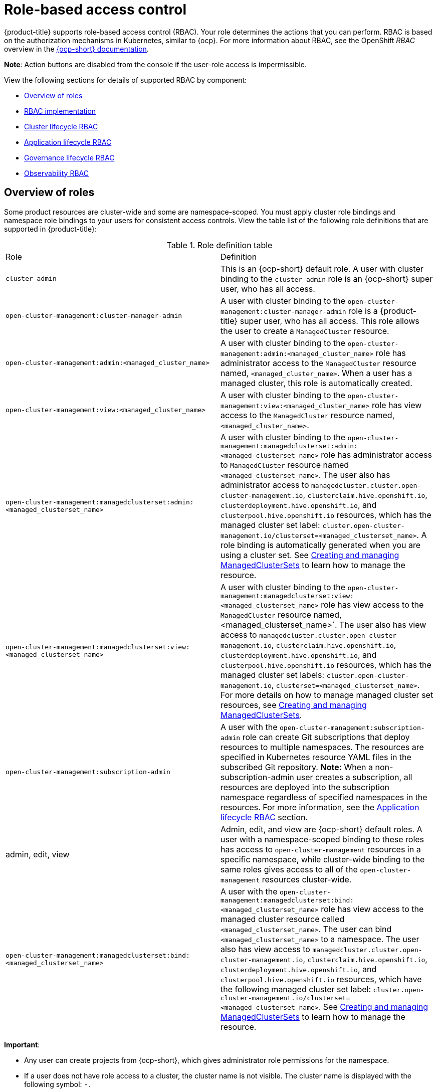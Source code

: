 [#role-based-access-control]
= Role-based access control

{product-title} supports role-based access control (RBAC). Your role determines the actions that you can perform. RBAC is based on the authorization mechanisms in Kubernetes, similar to {ocp}. For more information about RBAC, see the OpenShift _RBAC_ overview in the https://docs.openshift.com/container-platform/4.12/authentication/using-rbac.html[{ocp-short} documentation].

*Note*: Action buttons are disabled from the console if the user-role access is impermissible.

View the following sections for details of supported RBAC by component:

* <<overview-of-roles,Overview of roles>>
* <<rbac-implementation,RBAC implementation>>
* <<cluster-lifecycle-RBAC,Cluster lifecycle RBAC>>
* <<application-lifecycle-RBAC,Application lifecycle RBAC>>
* <<governance-lifecycle-RBAC,Governance lifecycle RBAC>>
* <<observability-RBAC,Observability RBAC>>

[#overview-of-roles]
== Overview of roles

Some product resources are cluster-wide and some are namespace-scoped. You must apply cluster role bindings and namespace role bindings to your users for consistent access controls. View the table list of the following role definitions that are supported in {product-title}:

.Role definition table
|===
| Role | Definition
| `cluster-admin`
| This is an {ocp-short} default role. A user with cluster binding to the `cluster-admin` role is an {ocp-short} super user, who has all access. 
| `open-cluster-management:cluster-manager-admin`
| A user with cluster binding to the `open-cluster-management:cluster-manager-admin` role is a {product-title} super user, who has all access. This role allows the user to create a `ManagedCluster` resource.

//might not have provision role, but there might be self-provision where the user can create any project and objects in the project (Jian will double check and confirm), cluster-wide ability to manage clusters
//add provision cluster role
//| `open-cluster-management:cluster-provisoner`
//| A user with cluster 

//add roles for machine clusterpools, kubernetes admin and view roles (no new roles should be added tho)
//is a ns role required? when a user is bound to a role, cluster role bindings are created in the cluster ns (James-only using clusterset?) , it'll bind to admin
//and view in a specific namespace. Clusterset is a "beta feature" featured flags that would need to be enabled

| `open-cluster-management:admin:<managed_cluster_name>`
| A user with cluster binding to the `open-cluster-management:admin:<managed_cluster_name>` role has administrator access to the `ManagedCluster` resource named,  `<managed_cluster_name>`. When a user has a managed cluster, this role is automatically created.

| `open-cluster-management:view:<managed_cluster_name>`
| A user with cluster binding to the `open-cluster-management:view:<managed_cluster_name>` role has view access to the `ManagedCluster` resource named,  `<managed_cluster_name>`.

| `open-cluster-management:managedclusterset:admin:<managed_clusterset_name>`
| A user with cluster binding to the `open-cluster-management:managedclusterset:admin:<managed_clusterset_name>` role has administrator access to `ManagedCluster` resource named `<managed_clusterset_name>`. The user also has administrator access to `managedcluster.cluster.open-cluster-management.io`, `clusterclaim.hive.openshift.io`, `clusterdeployment.hive.openshift.io`, and `clusterpool.hive.openshift.io` resources, which has the managed cluster set label: `cluster.open-cluster-management.io/clusterset=<managed_clusterset_name>`. A role binding is automatically generated when you are using a cluster set. See link:../multicluster_engine/cluster_lifecycle/managedclustersets_intro.adoc#managedclustersets-intro[Creating and managing ManagedClusterSets] to learn how to manage the resource.

| `open-cluster-management:managedclusterset:view:<managed_clusterset_name>`
| A user with cluster binding to the `open-cluster-management:managedclusterset:view:<managed_clusterset_name>` role has view access to the `ManagedCluster` resource named, <managed_clusterset_name>`. The user also has view access to `managedcluster.cluster.open-cluster-management.io`, `clusterclaim.hive.openshift.io`, `clusterdeployment.hive.openshift.io`, and `clusterpool.hive.openshift.io` resources, which has the managed cluster set labels: `cluster.open-cluster-management.io`, `clusterset=<managed_clusterset_name>`. For more details on how to manage managed cluster set resources, see link:../multicluster_engine/cluster_lifecycle/managedclustersets_intro.adoc#managedclustersets-intro[Creating and managing ManagedClusterSets].

| `open-cluster-management:subscription-admin`
| A user with the `open-cluster-management:subscription-admin` role can create Git subscriptions that deploy resources to multiple namespaces. The resources are specified in Kubernetes resource YAML files in the subscribed Git repository. *Note:* When a non-subscription-admin user creates a subscription, all resources are deployed into the subscription namespace regardless of specified namespaces in the resources. For more information, see the <<application-lifecycle-RBAC,Application lifecycle RBAC>> section.

| admin, edit, view
| Admin, edit, and view are {ocp-short} default roles. A user with a namespace-scoped binding to these roles has access to `open-cluster-management` resources in a specific namespace, while cluster-wide binding to the same roles gives access to all of the `open-cluster-management` resources cluster-wide.

| `open-cluster-management:managedclusterset:bind:<managed_clusterset_name>`
| A user with the `open-cluster-management:managedclusterset:bind:<managed_clusterset_name>` role has view access to the managed cluster resource called `<managed_clusterset_name>`. The user can bind `<managed_clusterset_name>` to a namespace. The user also has view access to `managedcluster.cluster.open-cluster-management.io`, `clusterclaim.hive.openshift.io`, `clusterdeployment.hive.openshift.io`, and `clusterpool.hive.openshift.io` resources, which have the following managed cluster set label: `cluster.open-cluster-management.io/clusterset=<managed_clusterset_name>`. See link:../multicluster_engine/cluster_lifecycle/managedclustersets_intro.adoc#managedclustersets-intro[Creating and managing ManagedClusterSets] to learn how to manage the resource.
|===

*Important*:

* Any user can create projects from {ocp-short}, which gives administrator role permissions for the namespace.

* If a user does not have role access to a cluster, the cluster name is not visible. The cluster name is displayed with the following symbol: `-`.

[#rbac-implementation]
== RBAC implementation

//what are the recommended roles for each pillar in ACM? who can access secrets (credentials and provider connections),
//which roles can delete and manage a cluster [provide access for other users to manage a cluster] Can you see secrets within a ns w/Kubernetes
//replace content in the permissions table with content from previously asked questions
//add a section on WHO can create clusters, show oc commands to complete the tasks presented. Similar format to the cluster lifecycle section; adding instructions onto respective page


RBAC is validated at the console level and at the API level. Actions in the console can be enabled or disabled based on user access role permissions. View the following sections for more information on RBAC for specific lifecycles in the product.

[#cluster-lifecycle-RBAC]
=== Cluster lifecycle RBAC

View the following cluster lifecycle RBAC operations.

* To create and administer all managed clusters:

** Create a cluster role binding to the cluster role `open-cluster-management:cluster-manager-admin` by entering the following command:
+
----
oc create clusterrolebinding <role-binding-name> --clusterrole=open-cluster-management:cluster-manager-admin
----
+
This role is a super user, which has access to all resources and actions. You can create cluster-scoped `managedcluster` resources, the namespace for the resources that manage the managed cluster, and the resources in the namespace with this role. You can also access provider connections and bare metal assets that are used to create managed clusters with this role.


* To administer a managed cluster named `cluster-name`:

** Create a cluster role binding to the cluster role `open-cluster-management:admin:<cluster-name>` by entering the following command:
+
----
oc create clusterrolebinding (role-binding-name) --clusterrole=open-cluster-management:admin:<cluster-name>
----
+
This role has read and write access to the cluster-scoped `managedcluster` resource. This is needed because the `managedcluster` is a cluster-scoped resource and not a namespace-scoped resource.

** Create a namespace role binding to the cluster role `admin` by entering the following command:
+
----
oc create rolebinding <role-binding-name> -n <cluster-name> --clusterrole=admin
----
+
This role has read and write access to the resources in the namespace of the managed cluster.


* To view a managed cluster named `cluster-name`:

** Create a cluster role binding to the cluster role `open-cluster-management:view:<cluster-name>` by entering the following command:
+
----
oc create clusterrolebinding <role-binding-name> --clusterrole=open-cluster-management:view:<cluster-name>
----
+
This role has read access to the cluster-scoped `managedcluster` resource. This is needed because the `managedcluster` is a cluster-scoped resource and not a namespace-scoped resource.


** Create a namespace role binding to the cluster role `view` by entering the following command:
+
----
oc create rolebinding <role-binding-name> -n <cluster-name> --clusterrole=view
----
+
This role has read-only access to the resources in the namespace of the managed cluster.

* View a list of the managed clusters that you can access by entering the following command:
+
----
oc get managedclusters.clusterview.open-cluster-management.io
----
+
This command is used by administrators and users without cluster administrator privileges.

* View a list of the managed cluster sets that you can access by entering the following command:
+
----
oc get managedclustersets.clusterview.open-cluster-management.io
----
+
This command is used by administrators and users without cluster administrator privileges.

[#cluster-pools-rbac]
==== Cluster pools RBAC

View the following cluster pool RBAC operations.

* To use cluster pool provision clusters:

** As a cluster administrator, create a managed cluster set and grant administrator permission to roles by adding the role to the group.
*** Grant `admin` permission to the `server-foundation-clusterset` managed cluster set with the following command:
+
----
oc adm policy add-cluster-role-to-group open-cluster-management:clusterset-admin:server-foundation-clusterset 
server-foundation-team-admin
----

*** Grant `view` permission to the `server-foundation-clusterset` managed cluster set with the following command:
+
----
oc adm policy add-cluster-role-to-group open-cluster-management:clusterset-view:server-foundation-clusterset server-foundation-team-user
----

** Create a namespace for the cluster pool, `server-foundation-clusterpool`.

*** Grant `admin` permission to `server-foundation-clusterpool` for the `server-foundation-team-admin` by running the following commands:
+
----
oc adm new-project server-foundation-clusterpool

oc adm policy add-role-to-group admin server-foundation-team-admin --namespace  server-foundation-clusterpool
----

** As a team administrator, create a cluster pool named `ocp46-aws-clusterpool` with a cluster set label, `cluster.open-cluster-management.io/clusterset=server-foundation-clusterset` in the cluster pool namespace. 

*** The `server-foundation-webhook` checks if the cluster pool has the cluster set label, and if the user has permission to create cluster pools in the cluster set.

*** The `server-foundation-controller` grants `view` permission to the `server-foundation-clusterpool` namespace for `server-foundation-team-user`.

** When a cluster pool is created, the cluster pool creates a `clusterdeployment`.

*** The `server-foundation-controller` grants `admin` permission to the `clusterdeployment` namespace for `server-foundation-team-admin`.

*** The `server-foundation-controller` grants `view` permission `clusterdeployment` namespace for `server-foundation-team-user`.
+
*Note*: As a `team-admin` and `team-user`, you have `admin` permission to the `clusterpool`, `clusterdeplyment`, and `clusterclaim`.

//clarify how these actions relate to our product; recently changed Actions to Resource for accuracy
View the following console and API RBAC tables for cluster lifecycle:

.Console RBAC table for cluster lifecycle
|===
| Resource | Admin | Edit | View 

| Clusters
| read, update, delete
| -
| read

| Cluster sets
| get, update, bind, join
| edit role not mentioned
| get


| Managed clusters
| read, update, delete
| no edit role mentioned
| get

| Provider connections
| create, read, update, and delete
| -
| read

| Bare metal asset
| create, read, update, delete
| -
| read
|===

.API RBAC table for cluster lifecycle
|===
| API | Admin | Edit | View


| `managedclusters.cluster.open-cluster-management.io`  

_You can use `mcl` (singular) or `mcls` (plural) in commands for this API._
| create, read, update, delete
| read, update
| read

| `managedclusters.view.open-cluster-management.io`

_You can use `mcv` (singular) or `mcvs` (plural) in commands for this API._
| read
| read
| read

| `managedclusters.register.open-cluster-management.io/accept`
| update
| update
| 

| `managedclusterset.cluster.open-cluster-management.io`  

_You can use `mclset` (singular) or `mclsets` (plural) in commands for this API._
| create, read, update, delete
| read, update
| read

| `managedclustersets.view.open-cluster-management.io`
| read
| read
| read

| `managedclustersetbinding.cluster.open-cluster-management.io`  

_You can use `mclsetbinding` (singular) or `mclsetbindings` (plural) in commands for this API._
| create, read, update, delete
| read, update
| read

| `baremetalassets.inventory.open-cluster-management.io`
| create, read, update, delete
| read, update
| read

| `klusterletaddonconfigs.agent.open-cluster-management.io`
| create, read, update, delete
| read, update
| read

| `managedclusteractions.action.open-cluster-management.io`
| create, read, update, delete
| read, update
| read

| `managedclusterviews.view.open-cluster-management.io`
| create, read, update, delete
| read, update
| read

| `managedclusterinfos.internal.open-cluster-management.io`
| create, read, update, delete
| read, update
| read

| `manifestworks.work.open-cluster-management.io`
| create, read, update, delete
| read, update
| read

| `submarinerconfigs.submarineraddon.open-cluster-management.io`
| create, read, update, delete
| read, update
| read

| `placements.cluster.open-cluster-management.io`
| create, read, update, delete
| read, update
| read
|===

[#credentials-role-based-access-control]
=== Credentials role-based access control

The access to credentials is controlled by Kubernetes. Credentials are stored and secured as Kubernetes secrets. The following permissions apply to accessing secrets in {product-title}:

* Users with access to create secrets in a namespace can create credentials.
* Users with access to read secrets in a namespace can also view credentials.
* Users with the Kubernetes cluster roles of `admin` and `edit` can create and edit secrets.
* Users with the Kubernetes cluster role of `view` cannot view secrets because reading the contents of secrets enables access to service account credentials.

[#application-lifecycle-RBAC]
=== Application lifecycle RBAC

When you create an application, the `_subscription_` namespace is created and the configuration map is created in the `_subscription_` namespace. You must also have access to the `_channel_` namespace. When you want to apply a subscription, you must be a subscription administrator. For more information on managing applications, see link:../applications/allow_deny.adoc#creating-allow-deny-list[Creating an allow and deny list as subscription administrator]. 

View the following application lifecycle RBAC operations:

* To create and administer application on all managed clusters with a user named `username`:

** Create a cluster role binding to the `open-cluster-management:cluster-manager-admin` cluster role and bind it to `username`, run the following command:
+
----
oc create clusterrolebinding <role-binding-name> --clusterrole=open-cluster-management:cluster-manager-admin --user=<username>
----
+
This role is a super user, which has access to all resources and actions. You can create the namespace for the application and all application resources in the namespace with this role.

* *Option*: You can create applications that deploy resources to multiple namespaces:

** Create a cluster role binding to the `open-cluster-management:subscription-admin` cluster role, and bind it to a user named `username`. Run the following command:
+
----
oc create clusterrolebinding <role-binding-name> --clusterrole=open-cluster-management:subscription-admin --user=<username>
----

* To create and administer an application named `application-name` in the `cluster-name` managed cluster, with `username` user:

** Create a cluster role binding to the `open-cluster-management:admin:` cluster role and bind it to `username` by entering the following command:
+
----
oc create clusterrolebinding <role-binding-name> --clusterrole=open-cluster-management:admin:<cluster-name> --user=<username>
----
+
This role has read and write access to all `application` resources on the managed cluster, `cluster-name`. Repeat this if access for other managed clusters is required.

** Create a namespace role binding to the `application` namespace using the `admin` role and bind it to `username` by entering the following command:
+
----
oc create rolebinding <role-binding-name> -n <application-namespace> --clusterrole=admin --user=<username>
----
+
This role has read and write access to all `application` resources in the `application` namspace. Repeat this if access for other applications is required or if the application deploys to multiple namespaces.

* *Option*: You can create applications that deploy resources to multiple namespaces:

** Create a cluster role binding to the open-cluster-management:subscription-admin cluster role and bind it to `username` by entering the following command:
+
----
oc create clusterrolebinding <role-binding-name> --clusterrole=open-cluster-management:subscription-admin --user=<username>
----

* To view an application on a managed cluster named `cluster-name` with the user named `username`:

** Create a cluster role binding to the `open-cluster-management:view:` cluster role  and bind it to `username` by entering the following command:
+
----
oc create clusterrolebinding <role-binding-name> --clusterrole=open-cluster-management:view:<cluster-name> --user=<username>
----
+
This role has read access to all `application` resources on the managed cluster, `cluster-name`. Repeat this if access for other managed clusters is required.

** Create a namespace role binding to the `application` namespace using the `view` role and bind it to `username`. Enter the following command:
+
----
oc create rolebinding <role-binding-name> -n <application-namespace> --clusterrole=view --user=<username>
----
+
This role has read access to all `application` resources in the `application` namspace. Repeat this if access for other applications is required.


View the following console and API RBAC tables for Application lifecycle:

.Console RBAC table for application lifecycle
|===
| Resource | Admin | Edit | View

| Application
| create, read, update, delete
| create, read, update, delete
| read

| Channel
| create, read, update, delete
| create, read, update, delete
| read

| Subscription
| create, read, update, delete
| create, read, update, delete
| read

| Placement rule
| create, read, update, delete
| create, read, update, delete
| read
|===

.API RBAC table for application lifecycle
|===
| API | Admin | Edit | View

| applications.app.k8s.io
| create, read, update, delete
| create, read, update, delete
| read

| channels.apps.open-cluster-management.io
| create, read, update, delete
| create, read, update, delete
| read

| deployables.apps.open-cluster-management.io
| create, read, update, delete
| create, read, update, delete
| read

| helmreleases.apps.open-cluster-management.io
| create, read, update, delete
| create, read, update, delete
| read

| placementrules.apps.open-cluster-management.io
| create, read, update, delete
| create, read, update, delete
| read

| subscriptions.apps.open-cluster-management.io
| create, read, update, delete
| create, read, update, delete
| read

| configmaps
| create, read, update, delete
| create, read, update, delete
| read

| secrets
| create, read, update, delete
| create, read, update, delete
| read

| namespaces
| create, read, update, delete
| create, read, update, delete
| read
|===


[#governance-lifecycle-RBAC]
=== Governance lifecycle RBAC

When a policy is created, the policy is created in the cluster. Roles for the governance lifecycle are namespace-scoped. A user must also have access to the managed cluster. 

To perform governance lifecycle operations, users must have access to the namespace where the policy is created, along with access to the managed cluster where the policy is applied.

View the following examples:

* To create a policy in the `policy` namespace and apply it in a managed cluster named `cluster-name`:

** Create a namespace role binding to the `policy` namespace using the `open-cluster-management:admin:` role. Run the following command:
+
----
oc create rolebinding <role-binding-name> -n <policy-namespace> --clusterrole=admin --user=<username>
----

* To view a policy in a managed cluster:

** Create a cluster role binding to `open-cluster-management:admin:` cluster role and bind it to the `view` role with the following command:
+
----
oc create clusterrolebinding <role-binding-name> --clusterrole=open-cluster-management:view:<cluster-name> --user=<username>
----


View the following console and API RBAC tables for governance lifecycle:

.Console RBAC table for governance lifecycle
|===
| Resource | Admin | Edit | View

| Policies
| create, read, update, delete
| read, update
| read

| PlacementBindings
| create, read, update, delete
| read, update
| read

| PlacementRules
| create, read, update, delete
| read, update
| read

| PolicyAutomations
| create, read, update, delete
| read, update
| read
|===

.API RBAC table for governance lifecycle
|===
| API | Admin | Edit | View

| policies.policy.open-cluster-management.io
| create, read, update, delete
| read, update
| read

| placementbindings.policy.open-cluster-management.io
| create, read, update, delete
| read, update
| read

| policyautomations.policy.open-cluster-management.io
| create, read, update, delete
| read, update
| read
|===

[#observability-RBAC]
=== Observability RBAC

To view the observability metrics for a managed cluster, you must have `view` access to that managed cluster on the hub cluster. View the following list of observability features:

* Access managed cluster metrics.
+
Users are denied access to managed cluster metrics, if they are not assigned to the `view` role for the managed cluster on the hub cluster.
* Search for resources.

To view observability data in Grafana, you must have a `RoleBinding` resource in the same namespace of the managed cluster. View the following `RoleBinding` example:

[source,yaml]
----
kind: RoleBinding
apiVersion: rbac.authorization.k8s.io/v1
metadata:
 name: <replace-with-name-of-rolebinding>
 namespace: <replace-with-name-of-managedcluster-namespace>
subjects:
 - kind: <replace with User|Group|ServiceAccount>
   apiGroup: rbac.authorization.k8s.io
   name: <replace with name of User|Group|ServiceAccount>
roleRef:
 apiGroup: rbac.authorization.k8s.io
 kind: ClusterRole
 name: view
----

See link:../governance/rolebinding_policy.adoc#role-binding-policy[Role binding policy] for more information. See link:../observability/customize_observability.adoc#customizing-observability[Customizing observability] to configure observability.


To manage components of observability, view the following API RBAC table:

.API RBAC table for observability

|===
| API | Admin | Edit | View
| multiclusterobservabilities.observability.open-cluster-management.io
| create, read, update, and delete
| read, update
| read

| `searchcustomizations.search.open-cluster-management.io`
| create, get, list, watch, update, delete, patch
| -
| -

| `policyreports.wgpolicyk8s.io`
| get, list, watch
| get, list, watch
| get, list, watch
|===

To continue to learn more about securing your cluster, see link:../governance/security_overview.adoc#security[Risk and compliance].
